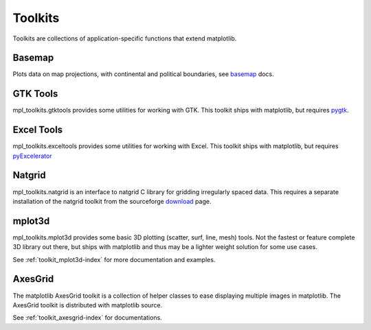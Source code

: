 .. _toolkits:

*******************
Toolkits
*******************

Toolkits are collections of application-specific functions that extend matplotlib.

.. _toolkit_basemap:

Basemap
=======

Plots data on map projections, with continental and political
boundaries, see `basemap <http://matplotlib.sf.net/basemap/doc/html>`_
docs.

.. _toolkit_gtk:

GTK Tools
=========

mpl_toolkits.gtktools provides some utilities for working with GTK.
This toolkit ships with matplotlib, but requires `pygtk
<http://www.pygtk.org/>`_.

.. _toolkit_excel:

Excel Tools
===========

mpl_toolkits.exceltools provides some utilities for working with
Excel.  This toolkit ships with matplotlib, but requires
`pyExcelerator <http://sourceforge.net/projects/pyexcelerator>`_

.. _toolkit_natgrid:

Natgrid
========

mpl_toolkits.natgrid is an interface to natgrid C library for gridding
irregularly spaced data.  This requires a separate installation of the
natgrid toolkit from the sourceforge `download
<http://sourceforge.net/project/showfiles.php?group_id=80706&package_id=142792>`_
page.

.. _toolkit_mplot3d:

mplot3d
===========

mpl_toolkits.mplot3d provides some basic 3D plotting (scatter, surf,
line, mesh) tools.  Not the fastest or feature complete 3D library out
there, but ships with matplotlib and thus may be a lighter weight
solution for some use cases.

See :ref:`toolkit_mplot3d-index` for more documentation and examples.

.. _toolkit_axes_grid:

AxesGrid
========

The matplotlib AxesGrid toolkit is a collection of helper classes to
ease displaying multiple images in matplotlib. The AxesGrid toolkit is
distributed with matplotlib source.

.. image:: ../_static/demo_axes_grid.png

See :ref:`toolkit_axesgrid-index` for documentations.
